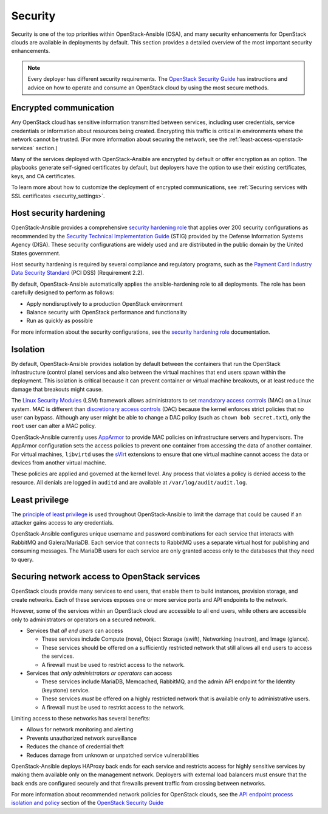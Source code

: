 .. _security-design:

Security
========

Security is one of the top priorities within OpenStack-Ansible (OSA), and many
security enhancements for OpenStack clouds are available in deployments by
default. This section provides a detailed overview of the most important
security enhancements.

.. note::

   Every deployer has different security requirements.
   The `OpenStack Security Guide`_ has instructions and advice on how to
   operate and consume an OpenStack cloud by using the most secure methods.

Encrypted communication
~~~~~~~~~~~~~~~~~~~~~~~

Any OpenStack cloud has sensitive information transmitted between
services, including user credentials, service credentials or
information about resources being created. Encrypting this traffic is critical
in environments where the network cannot be trusted. (For more information
about securing the network, see the :ref:`least-access-openstack-services`
section.)

Many of the services deployed with OpenStack-Ansible are encrypted by default
or offer encryption as an option. The playbooks generate self-signed
certificates by default, but deployers have the option to use their existing
certificates, keys, and CA certificates.

To learn more about how to customize the deployment of encrypted
communications, see
:ref:`Securing services with SSL certificates <security_settings>`.

Host security hardening
~~~~~~~~~~~~~~~~~~~~~~~

OpenStack-Ansible provides a comprehensive `security hardening role`_ that
applies over 200 security configurations as recommended by the `Security
Technical Implementation Guide`_ (STIG) provided by the Defense Information
Systems Agency (DISA). These security configurations are widely used and are
distributed in the public domain by the United States government.

Host security hardening is required by several compliance and regulatory
programs, such as the `Payment Card Industry Data Security Standard`_ (PCI
DSS) (Requirement 2.2).

By default, OpenStack-Ansible automatically applies the ansible-hardening role
to all deployments. The role has been carefully designed to perform as follows:

* Apply nondisruptively to a production OpenStack environment
* Balance security with OpenStack performance and functionality
* Run as quickly as possible

For more information about the security configurations, see the
`security hardening role`_ documentation.

.. _security hardening role: https://docs.openstack.org/ansible-hardening/
.. _Security Technical Implementation Guide: https://en.wikipedia.org/wiki/Security_Technical_Implementation_Guide
.. _Payment Card Industry Data Security Standard: https://www.pcisecuritystandards.org/pci_security/

Isolation
~~~~~~~~~

By default, OpenStack-Ansible provides isolation by default between the
containers that run the OpenStack infrastructure (control plane) services and
also between the virtual machines that end users spawn within the deployment.
This isolation is critical because it can prevent container or virtual machine
breakouts, or at least reduce the damage that breakouts might cause.

The `Linux Security Modules`_ (LSM) framework allows administrators to set
`mandatory access controls`_ (MAC) on a Linux system. MAC is different than
`discretionary access controls`_ (DAC) because the kernel enforces strict
policies that no user can bypass.  Although any user might be able to
change a DAC policy (such as ``chown bob secret.txt``), only the ``root`` user
can alter a MAC policy.

OpenStack-Ansible currently uses `AppArmor`_ to provide MAC policies on
infrastructure servers and hypervisors. The AppArmor configuration sets the
access policies to prevent one container from accessing the data of another
container. For virtual machines, ``libvirtd`` uses the `sVirt`_ extensions to
ensure that one virtual machine cannot access the data or devices from another
virtual machine.

These policies are applied and governed at the kernel level. Any process that
violates a policy is denied access to the resource. All denials are logged
in ``auditd`` and are available at ``/var/log/audit/audit.log``.

.. _Linux Security Modules: https://en.wikipedia.org/wiki/Linux_Security_Modules
.. _mandatory access controls: https://en.wikipedia.org/wiki/Mandatory_access_control
.. _discretionary access controls: https://en.wikipedia.org/wiki/Discretionary_access_control
.. _AppArmor: https://en.wikipedia.org/wiki/AppArmor
.. _sVirt: https://fedoraproject.org/wiki/Features/SVirt_Mandatory_Access_Control

Least privilege
~~~~~~~~~~~~~~~

The `principle of least privilege`_ is used throughout OpenStack-Ansible to
limit the damage that could be caused if an attacker gains access to any
credentials.

OpenStack-Ansible configures unique username and password combinations for
each service that interacts with RabbitMQ and Galera/MariaDB. Each service that
connects to RabbitMQ uses a separate virtual host for publishing and consuming
messages. The MariaDB users for each service are only granted access only to
the databases that they need to query.

.. _principle of least privilege: https://en.wikipedia.org/wiki/Principle_of_least_privilege

.. _least-access-openstack-services:

Securing network access to OpenStack services
~~~~~~~~~~~~~~~~~~~~~~~~~~~~~~~~~~~~~~~~~~~~~

OpenStack clouds provide many services to end users, that enable them to build
instances, provision storage, and create networks. Each of these services
exposes one or more service ports and API endpoints to the network.

However, some of the services within an OpenStack cloud are accessible to
all end users, while others are accessible only to administrators or
operators on a secured network.

* Services that *all end users* can access

  * These services include Compute (nova), Object Storage (swift), Networking
    (neutron), and Image (glance).
  * These services should be offered on a sufficiently restricted network that
    still allows all end users to access the services.
  * A firewall must be used to restrict access to the network.

* Services that *only administrators or operators* can access

  * These services include MariaDB, Memcached, RabbitMQ, and the admin
    API endpoint for the Identity (keystone) service.
  * These services *must* be offered on a highly restricted network that is
    available only to administrative users.
  * A firewall must be used to restrict access to the network.

Limiting access to these networks has several benefits:

* Allows for network monitoring and alerting
* Prevents unauthorized network surveillance
* Reduces the chance of credential theft
* Reduces damage from unknown or unpatched service vulnerabilities

OpenStack-Ansible deploys HAProxy back ends for each service and restricts
access for highly sensitive services by making them available only on the
management network. Deployers with external load balancers must ensure that the
back ends are configured securely and that firewalls prevent traffic from
crossing between networks.

For more information about recommended network policies for OpenStack clouds,
see the `API endpoint process isolation and policy`_ section of the
`OpenStack Security Guide`_

.. _API endpoint process isolation and policy: https://docs.openstack.org/security-guide/api-endpoints/api-endpoint-configuration-recommendations.html#network-policy
.. _OpenStack Security Guide: https://docs.openstack.org/security-guide
